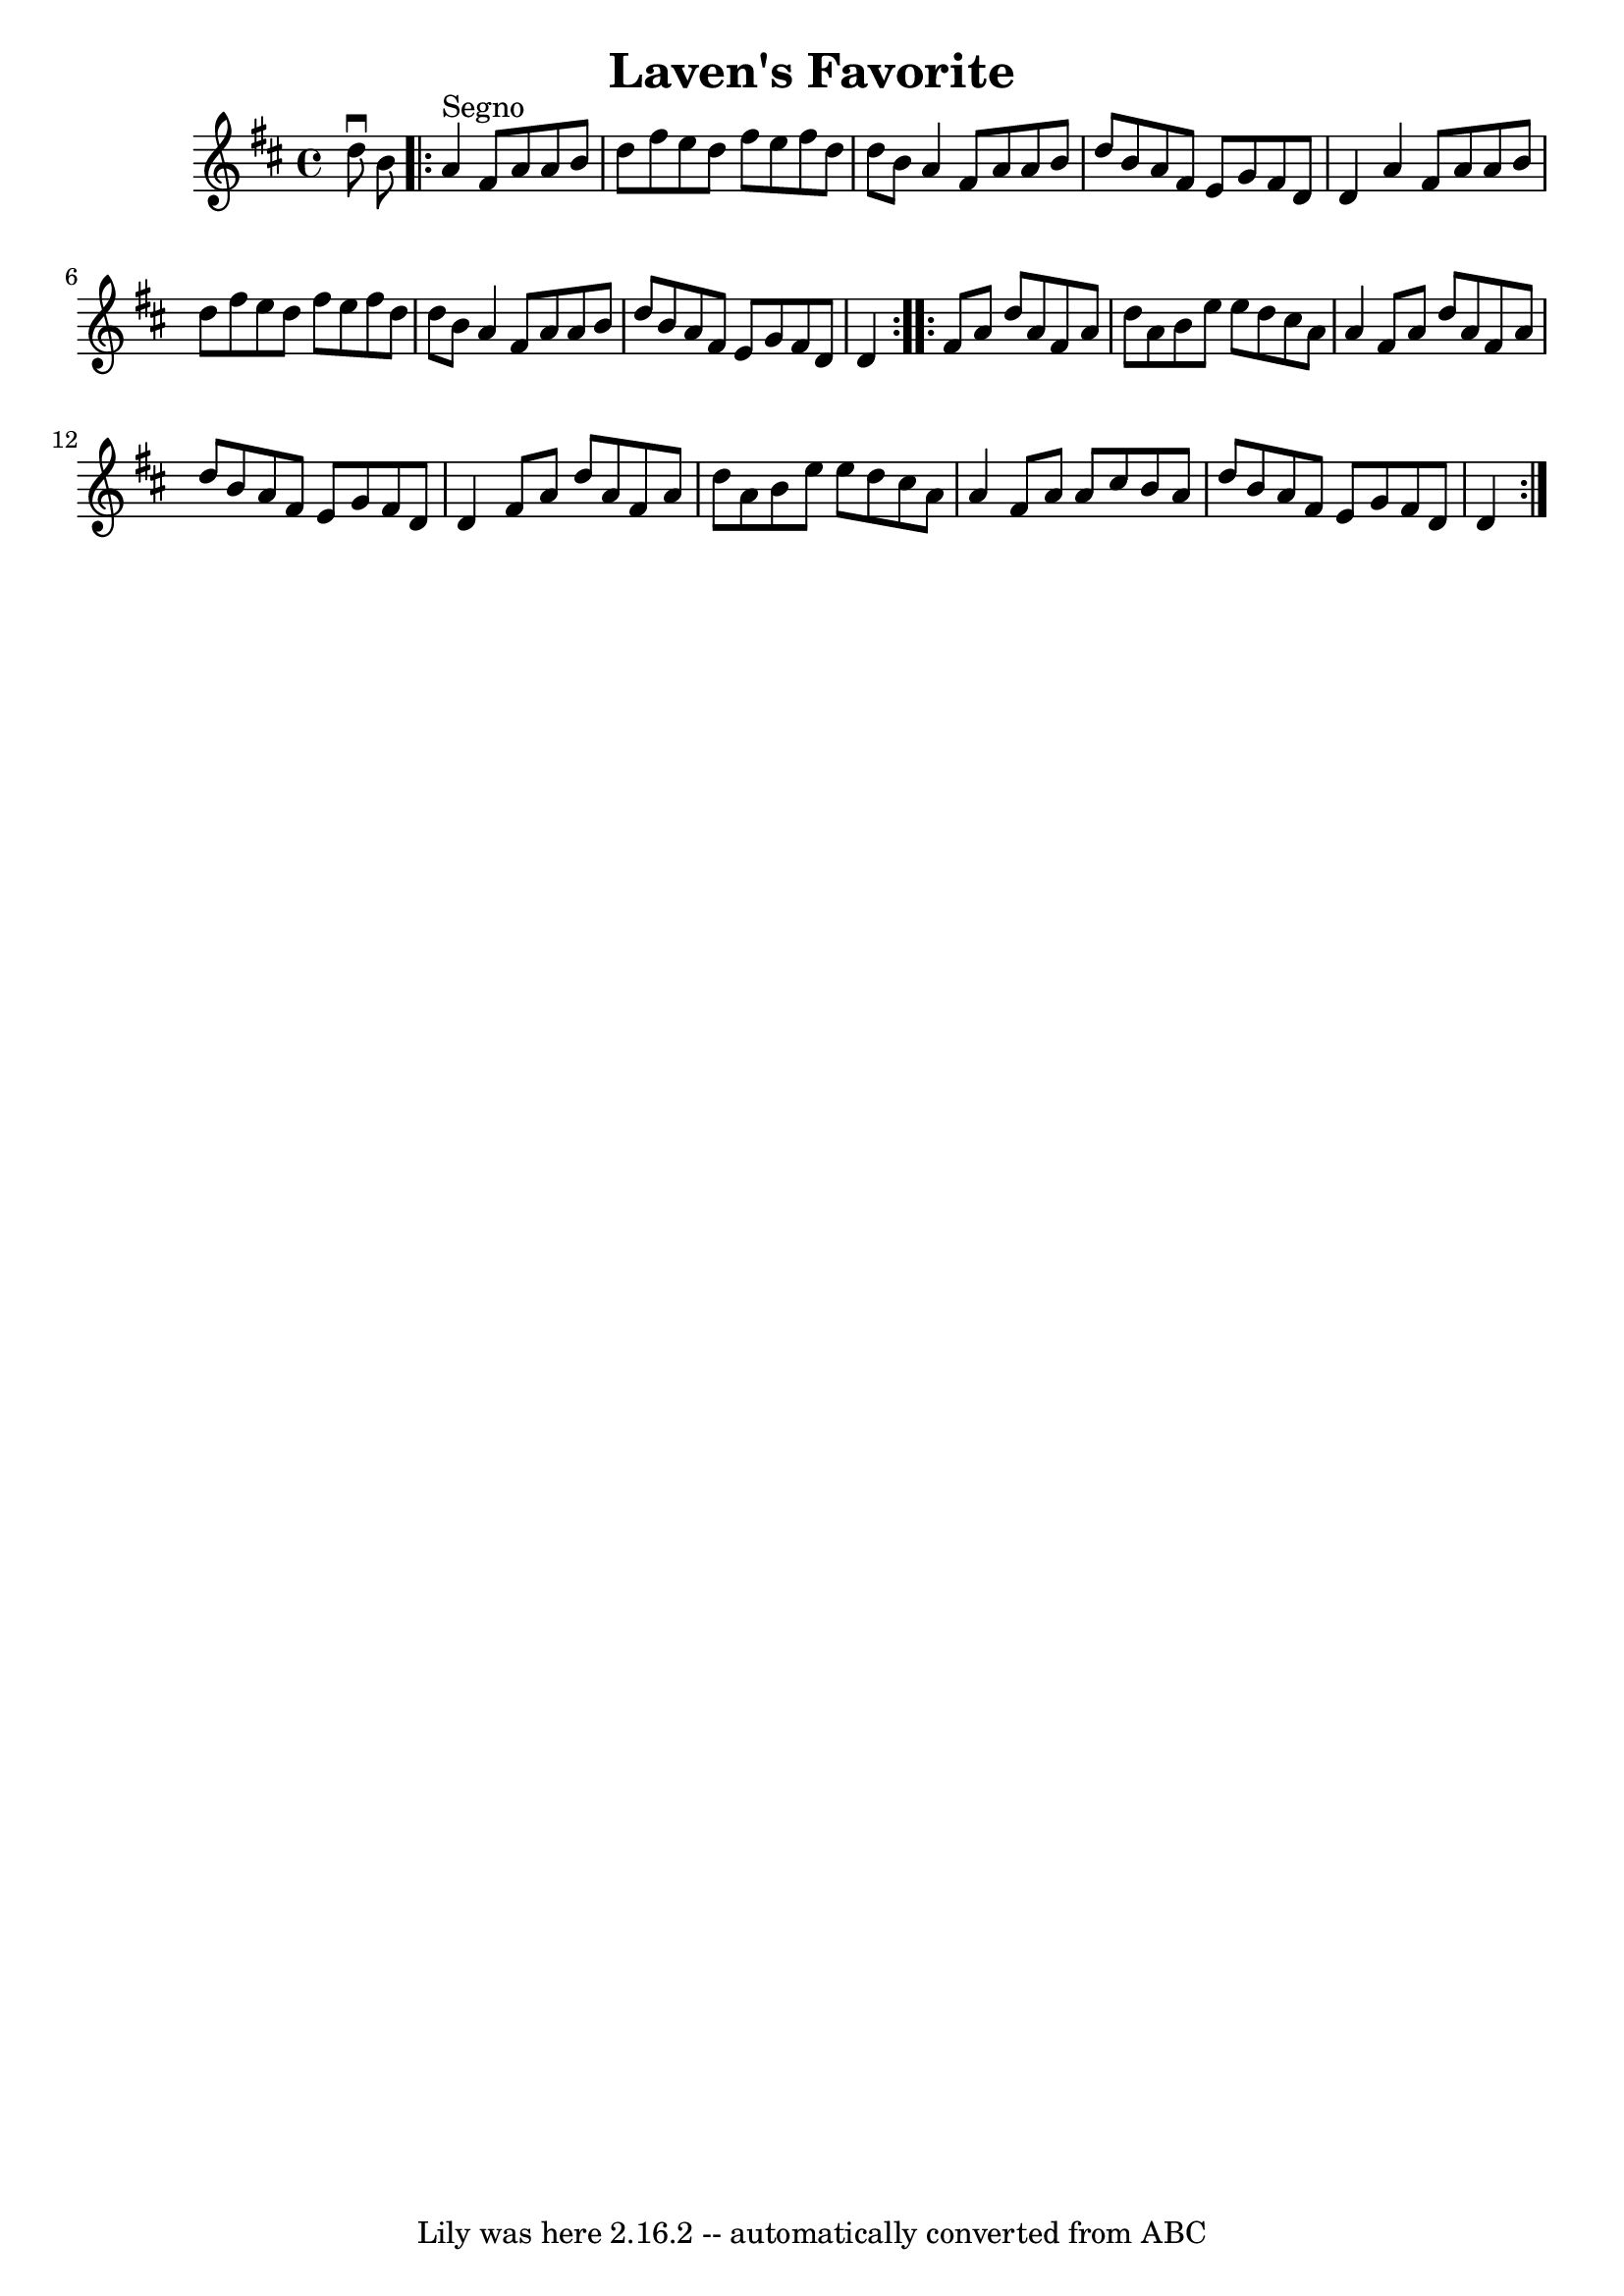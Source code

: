 \version "2.7.40"
\header {
	book = "Ryan's Mammoth Collection"
	crossRefNumber = "1"
	footnotes = ""
	tagline = "Lily was here 2.16.2 -- automatically converted from ABC"
	title = "Laven's Favorite"
}
voicedefault =  {
\set Score.defaultBarType = "empty"

\time 4/4 \key d \major d''8^\downbow b'8    \repeat volta 2 { a'4 
^"Segno" fis'8 a'8 a'8 b'8 d''8 fis''8  |
 e''8    
d''8 fis''8 e''8 fis''8 d''8 d''8 b'8  |
 a'4    
fis'8 a'8 a'8 b'8 d''8 b'8  |
 a'8 fis'8 e'8    
g'8 fis'8 d'8 d'4  |
 a'4 fis'8 a'8 a'8 b'8    
d''8 fis''8  |
 e''8 d''8 fis''8 e''8 fis''8 d''8    
d''8 b'8  |
 a'4 fis'8 a'8 a'8 b'8 d''8 b'8  
|
 a'8 fis'8 e'8 g'8 fis'8 d'8 d'4  
} \repeat volta 2 { fis'8 a'8 d''8 a'8 fis'8 a'8 d''8    
a'8  |
 b'8 e''8 e''8 d''8 cis''8 a'8 a'4  |
   
fis'8 a'8 d''8 a'8 fis'8 a'8 d''8 b'8  |
 a'8    
fis'8 e'8 g'8 fis'8 d'8 d'4  |
 fis'8 a'8 d''8   
 a'8 fis'8 a'8 d''8 a'8  |
 b'8 e''8 e''8 d''8    
cis''8 a'8 a'4  |
 fis'8 a'8 a'8 cis''8 b'8 a'8    
d''8 b'8  |
 a'8 fis'8 e'8 g'8 fis'8 d'8 d'4    }  
 
}

\score{
    <<

	\context Staff="default"
	{
	    \voicedefault 
	}

    >>
	\layout {
	}
	\midi {}
}
